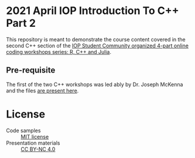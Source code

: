 * 2021 April IOP Introduction To C++ Part 2
This repository is meant to demonstrate the course content covered in the second C++ section of the [[https://www.iopconferences.org/iop/frontend/reg/tOtherPage.csp?pageID=1032743&eventID=1664][IOP Student Community organized 4-part online coding workshops series: R, C++ and Julia]].
** Pre-requisite
The first of the two C++ workshops was led ably by Dr. Joseph McKenna and the files [[https://github.com/josephmckenna/2021_April_IOP_IntroductionToCpp_Part1][are present here]].
* License
- Code samples :: [[https://opensource.org/licenses/MIT][MIT license]]
- Presentation materials :: [[https://creativecommons.org/licenses/by-nc/4.0/][CC BY-NC 4.0]]

